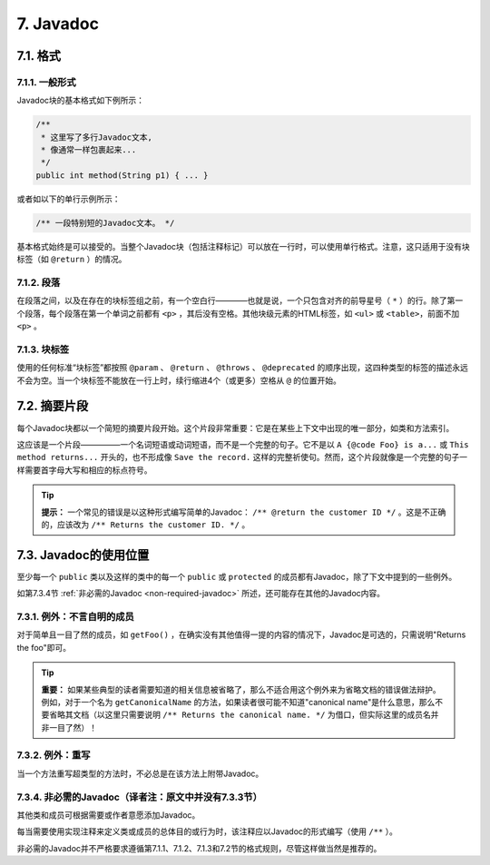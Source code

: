 .. _javadoc:

7. Javadoc
----------------

7.1. 格式
~~~~~~~~~~~~~~~~~~~~~~~~~~~~~~~~~~~~~~~~~~~~~~~~~~

7.1.1. 一般形式
""""""""""""""""""""""""""""""""""""""""""""""""""

Javadoc块的基本格式如下例所示：

.. code-block:: java

    /**
     * 这里写了多行Javadoc文本,
     * 像通常一样包裹起来...
     */
    public int method(String p1) { ... }

或者如以下的单行示例所示：

.. code-block:: java

    /** 一段特别短的Javadoc文本。 */


基本格式始终是可以接受的。当整个Javadoc块（包括注释标记）可以放在一行时，可以使用单行格式。注意，这只适用于没有块标签（如 ``@return`` ）的情况。

7.1.2. 段落
""""""""""""""""""""""""""""""""""""""""""""""""""

在段落之间，以及在存在的块标签组之前，有一个空白行————也就是说，一个只包含对齐的前导星号（ ``*`` ）的行。除了第一个段落，每个段落在第一个单词之前都有 ``<p>`` ，其后没有空格。其他块级元素的HTML标签，如 ``<ul>`` 或 ``<table>``，前面不加 ``<p>`` 。

7.1.3. 块标签
""""""""""""""""""""""""""""""""""""""""""""""""""

使用的任何标准“块标签”都按照 ``@param`` 、 ``@return`` 、 ``@throws`` 、 ``@deprecated`` 的顺序出现，这四种类型的标签的描述永远不会为空。当一个块标签不能放在一行上时，续行缩进4个（或更多）空格从 ``@`` 的位置开始。

7.2. 摘要片段
~~~~~~~~~~~~~~~~~~~~~~~~~~~~~~~~~~~~~~~~~~~~~~~~~~

每个Javadoc块都以一个简短的摘要片段开始。这个片段非常重要：它是在某些上下文中出现的唯一部分，如类和方法索引。

这应该是一个片段—————一个名词短语或动词短语，而不是一个完整的句子。它不是以 ``A {@code Foo} is a...`` 或 ``This method returns...`` 开头的，也不形成像 ``Save the record.`` 这样的完整祈使句。然而，这个片段就像是一个完整的句子一样需要首字母大写和相应的标点符号。

.. tip::

    **提示：** 一个常见的错误是以这种形式编写简单的Javadoc： ``/** @return the customer ID */`` 。这是不正确的，应该改为 ``/** Returns the customer ID. */`` 。

7.3. Javadoc的使用位置
~~~~~~~~~~~~~~~~~~~~~~~~~~~~~~~~~~~~~~~~~~~~~~~~~~

至少每一个 ``public`` 类以及这样的类中的每一个 ``public`` 或 ``protected`` 的成员都有Javadoc，除了下文中提到的一些例外。

如第7.3.4节 :ref:`非必需的Javadoc <non-required-javadoc>` 所述，还可能存在其他的Javadoc内容。

7.3.1. 例外：不言自明的成员
""""""""""""""""""""""""""""""""""""""""""""""""""

对于简单且一目了然的成员，如 ``getFoo()`` ，在确实没有其他值得一提的内容的情况下，Javadoc是可选的，只需说明"Returns the foo"即可。

.. tip::

    **重要：** 如果某些典型的读者需要知道的相关信息被省略了，那么不适合用这个例外来为省略文档的错误做法辩护。例如，对于一个名为 ``getCanonicalName`` 的方法，如果读者很可能不知道"canonical name"是什么意思，那么不要省略其文档（以这里只需要说明 ``/** Returns the canonical name. */`` 为借口，但实际这里的成员名并非一目了然）！

7.3.2. 例外：重写
""""""""""""""""""""""""""""""""""""""""""""""""""

当一个方法重写超类型的方法时，不必总是在该方法上附带Javadoc。

.. _non-required-javadoc:

7.3.4. 非必需的Javadoc（译者注：原文中并没有7.3.3节）
""""""""""""""""""""""""""""""""""""""""""""""""""""""""""""""""""""""

其他类和成员可根据需要或作者意愿添加Javadoc。

每当需要使用实现注释来定义类或成员的总体目的或行为时，该注释应以Javadoc的形式编写（使用 ``/**`` ）。

非必需的Javadoc并不严格要求遵循第7.1.1、7.1.2、7.1.3和7.2节的格式规则，尽管这样做当然是推荐的。
